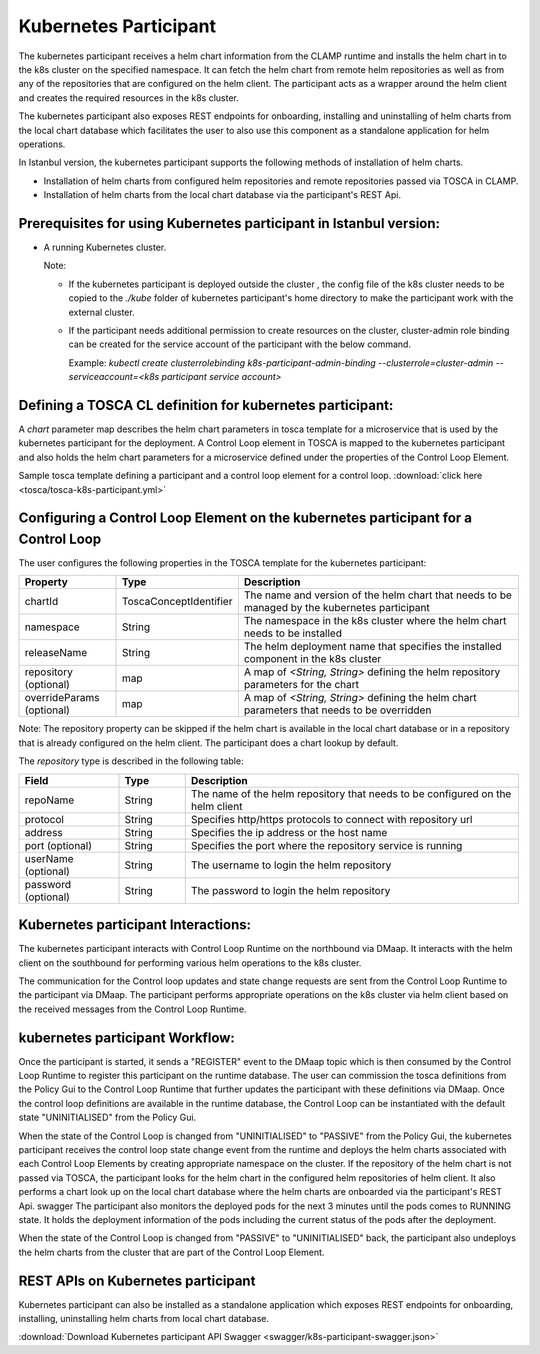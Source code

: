 .. This work is licensed under a Creative Commons Attribution 4.0 International License.

.. _clamp-controlloop-k8s-participant:

Kubernetes Participant
######################

The kubernetes participant receives a helm chart information from the CLAMP runtime and installs the helm chart in to the
k8s cluster on the specified namespace. It can fetch the helm chart from remote helm repositories as well as from any of the repositories
that are configured on the helm client. The participant acts as a wrapper around the helm client and creates the required
resources in the k8s cluster.

The kubernetes participant also exposes REST endpoints for onboarding, installing and uninstalling of helm charts from the
local chart database which facilitates the user to also use this component as a standalone application for helm operations.

In Istanbul version, the kubernetes participant supports the following methods of installation of helm charts.

- Installation of helm charts from configured helm repositories and remote repositories passed via TOSCA in CLAMP.
- Installation of helm charts from the local chart database via the participant's REST Api.

Prerequisites for using Kubernetes participant in Istanbul version:
-------------------------------------------------------------------

- A running Kubernetes cluster.

  Note:

  - If the kubernetes participant is deployed outside the cluster , the config file of the k8s cluster needs to be copied to the `./kube` folder of kubernetes participant's home directory to make the participant work with the external cluster.

  - If the participant needs additional permission to create resources on the cluster, cluster-admin role binding can be created for the service account of the participant with the below command.

    Example: `kubectl create clusterrolebinding k8s-participant-admin-binding --clusterrole=cluster-admin --serviceaccount=<k8s participant service account>`


.. image:: ../../images/participants/k8s-participant.png

Defining a TOSCA CL definition for kubernetes participant:
-------------------------------------------------------
A *chart* parameter map describes the helm chart parameters in tosca template for a microservice that is used by the kubernetes participant for the deployment.
A Control Loop element in TOSCA is mapped to the kubernetes participant and also holds the helm chart parameters for a microservice defined under the properties of the Control Loop Element.

Sample tosca template defining a participant and a control loop element for a control loop. :download:`click here <tosca/tosca-k8s-participant.yml>`


Configuring a Control Loop Element on the kubernetes participant for a Control Loop
-----------------------------------------------------------------------------------

The user configures the following properties in the TOSCA template for the kubernetes participant:

.. list-table::
   :widths: 15 10 50
   :header-rows: 1

   * - Property
     - Type
     - Description
   * - chartId
     - ToscaConceptIdentifier
     - The name and version of the helm chart that needs to be managed by the kubernetes participant
   * - namespace
     - String
     - The namespace in the k8s cluster where the helm chart needs to be installed
   * - releaseName
     - String
     - The helm deployment name that specifies the installed component in the k8s cluster
   * - repository (optional)
     - map
     - A map of *<String, String>* defining the helm repository parameters for the chart
   * - overrideParams (optional)
     - map
     - A map of *<String, String>* defining the helm chart parameters that needs to be overridden

Note: The repository property can be skipped if the helm chart is available in the local chart database or
in a repository that is already configured on the helm client. The participant does a chart lookup by default.

The *repository* type is described in the following table:

.. list-table::
   :widths: 15 10 50
   :header-rows: 1

   * - Field
     - Type
     - Description
   * - repoName
     - String
     - The name of the helm repository that needs to be configured on the helm client
   * - protocol
     - String
     - Specifies http/https protocols to connect with repository url
   * - address
     - String
     - Specifies the ip address or the host name
   * - port (optional)
     - String
     - Specifies the port where the repository service is running
   * - userName (optional)
     - String
     - The username to login the helm repository
   * - password (optional)
     - String
     - The password to login the helm repository


Kubernetes participant Interactions:
------------------------------------
The kubernetes participant interacts with Control Loop Runtime on the northbound via DMaap. It interacts with the helm client on the southbound for performing various helm operations to the k8s cluster.

The communication for the Control loop updates and state change requests are sent from the Control Loop Runtime to the participant via DMaap.
The participant performs appropriate operations on the k8s cluster via helm client based on the received messages from the Control Loop Runtime.


kubernetes participant Workflow:
--------------------------------
Once the participant is started, it sends a "REGISTER" event to the DMaap topic which is then consumed by the Control Loop Runtime to register this participant on the runtime database.
The user can commission the tosca definitions from the Policy Gui to the Control Loop Runtime that further updates the participant with these definitions via DMaap.
Once the control loop definitions are available in the runtime database, the Control Loop can be instantiated with the default state "UNINITIALISED" from the Policy Gui.

When the state of the Control Loop is changed from "UNINITIALISED" to "PASSIVE" from the Policy Gui, the kubernetes participant receives the control loop state change event from the runtime and
deploys the helm charts associated with each Control Loop Elements by creating appropriate namespace on the cluster.
If the repository of the helm chart is not passed via TOSCA, the participant looks for the helm chart in the configured helm repositories of helm client.
It also performs a chart look up on the local chart database where the helm charts are onboarded via the participant's REST Api.
swagger
The participant also monitors the deployed pods for the next 3 minutes until the pods comes to RUNNING state.
It holds the deployment information of the pods including the current status of the pods after the deployment.

When the state of the Control Loop is changed from "PASSIVE" to "UNINITIALISED" back, the participant also undeploys the helm charts from the cluster that are part of the Control Loop Element.

REST APIs on Kubernetes participant
-----------------------------------

Kubernetes participant can also be installed as a standalone application which exposes REST endpoints for onboarding,
installing, uninstalling helm charts from local chart database.


.. image:: ../../images/participants/k8s-rest.png

:download:`Download Kubernetes participant API Swagger <swagger/k8s-participant-swagger.json>`